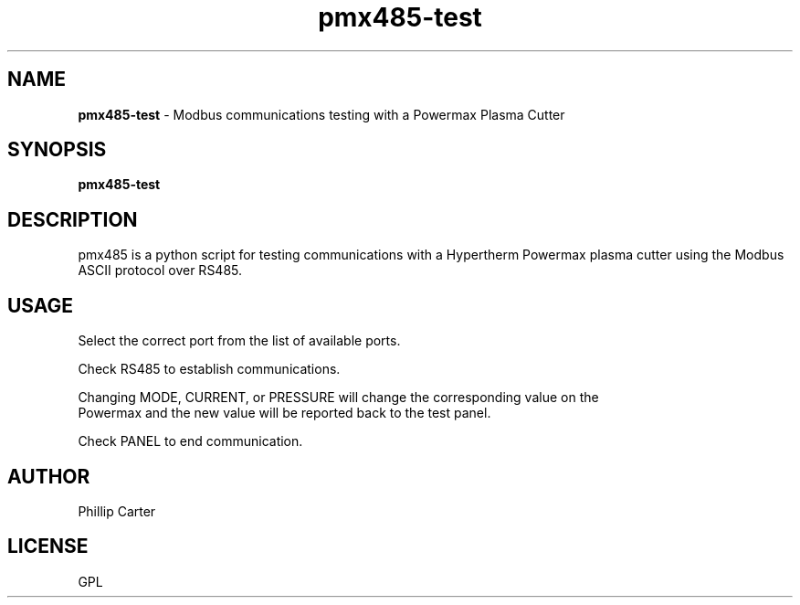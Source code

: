.\" Copyright (c) 2021 Phillip A Carter
.\"
.\" This is free documentation; you can redistribute it and/or
.\" modify it under the terms of the GNU General Public License as
.\" published by the Free Software Foundation; either version 2 of
.\" the License, or (at your option) any later version.
.\"
.\" The GNU General Public License's references to "object code"
.\" and "executables" are to be interpreted as the output of any
.\" document formatting or typesetting system, including
.\" intermediate and printed output.
.\"
.\" This manual is distributed in the hope that it will be useful,
.\" but WITHOUT ANY WARRANTY; without even the implied warranty of
.\" MERCHANTABILITY or FITNESS FOR A PARTICULAR PURPOSE.  See the
.\" GNU General Public License for more details.
.\"
.\" You should have received a copy of the GNU General Public
.\" License along with this manual; if not, write to the Free
.\" Software Foundation, Inc., 51 Franklin Street, Fifth Floor, Boston, MA 02110-1301,
.\" USA.
.\"
.\"
.\"
.TH pmx485-test "1" "Oct 28 2021" "Powermax Modbus Communications Testing" "LinuxCNC Documentation"
.SH NAME
\fBpmx485-test\fR \- Modbus communications testing with a Powermax Plasma Cutter
.SH SYNOPSIS
.B pmx485-test
.br
.SH DESCRIPTION
pmx485 is a python script for testing communications with a Hypertherm Powermax 
plasma cutter using the Modbus ASCII protocol over RS485.
.PP
.SH USAGE
Select the correct port from the list of available ports.

Check RS485 to establish communications.

Changing MODE, CURRENT, or PRESSURE will change the corresponding value on the
 Powermax and the new value will be reported back to the test panel.

Check PANEL to end communication.
.SH AUTHOR
Phillip Carter
.SH LICENSE
GPL
